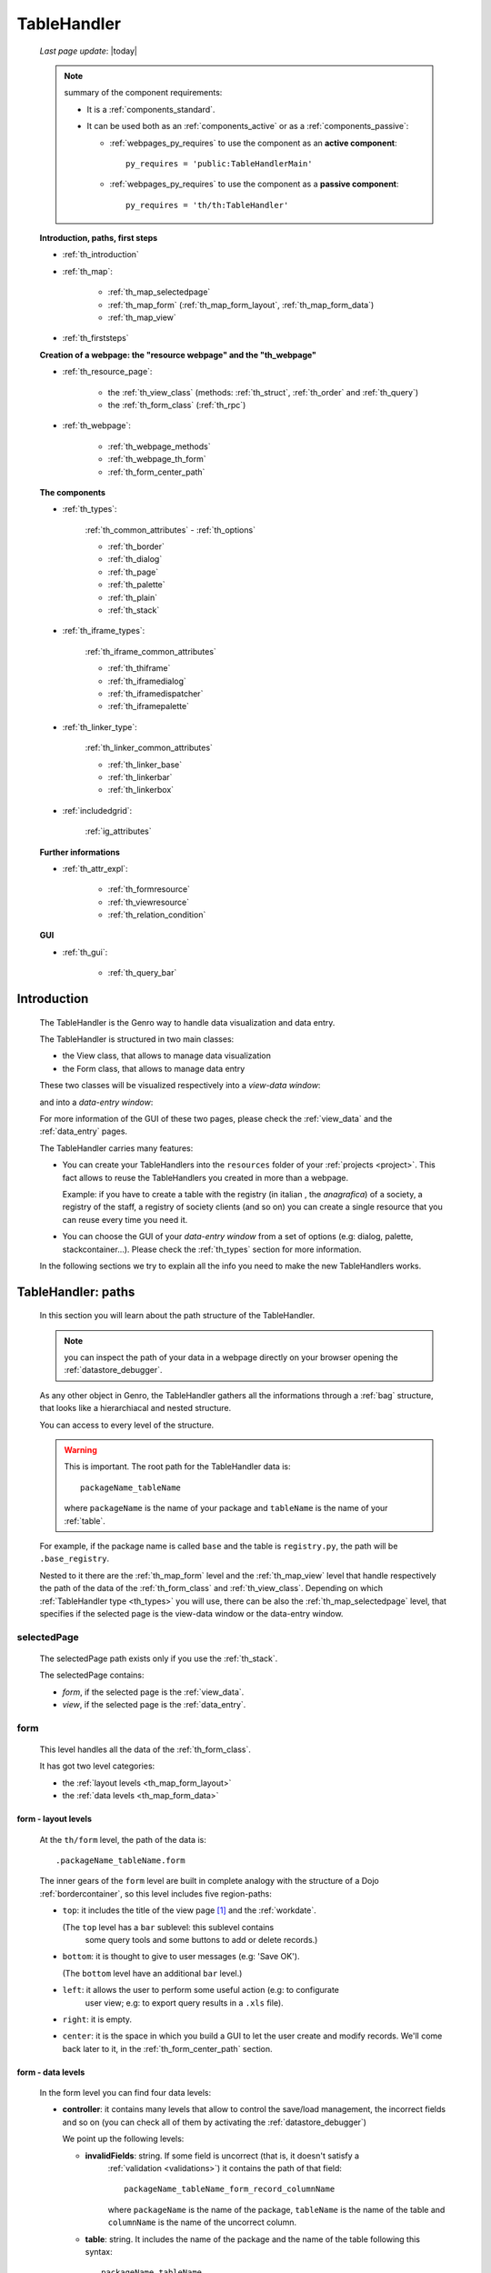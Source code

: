 .. _th:

============
TableHandler
============
    
    *Last page update*: |today|
    
    .. note:: summary of the component requirements:
              
              * It is a :ref:`components_standard`.
              * It can be used both as an :ref:`components_active` or as a :ref:`components_passive`:
              
                * :ref:`webpages_py_requires` to use the component as an **active component**::
                  
                      py_requires = 'public:TableHandlerMain'
                      
                * :ref:`webpages_py_requires` to use the component as a **passive component**::
                      
                      py_requires = 'th/th:TableHandler'
                      
    **Introduction, paths, first steps**
    
    * :ref:`th_introduction`
    * :ref:`th_map`:
    
        * :ref:`th_map_selectedpage`
        * :ref:`th_map_form` (:ref:`th_map_form_layout`, :ref:`th_map_form_data`)
        * :ref:`th_map_view`
        
    * :ref:`th_firststeps`
    
    **Creation of a webpage: the "resource webpage" and the "th_webpage"**
    
    * :ref:`th_resource_page`:
    
        * the :ref:`th_view_class` (methods: :ref:`th_struct`, :ref:`th_order` and :ref:`th_query`)
        * the :ref:`th_form_class` (:ref:`th_rpc`)
        
    * :ref:`th_webpage`:
    
        * :ref:`th_webpage_methods`
        * :ref:`th_webpage_th_form`
        * :ref:`th_form_center_path`
        
    **The components**
    
    * :ref:`th_types`:
    
        :ref:`th_common_attributes` - :ref:`th_options`
        
        * :ref:`th_border`
        * :ref:`th_dialog`
        * :ref:`th_page`
        * :ref:`th_palette`
        * :ref:`th_plain`
        * :ref:`th_stack`
        
    * :ref:`th_iframe_types`:
    
        :ref:`th_iframe_common_attributes`
    
        * :ref:`th_thiframe`
        * :ref:`th_iframedialog`
        * :ref:`th_iframedispatcher`
        * :ref:`th_iframepalette`
    
    * :ref:`th_linker_type`:
    
        :ref:`th_linker_common_attributes`
    
        * :ref:`th_linker_base`
        * :ref:`th_linkerbar`
        * :ref:`th_linkerbox`
        
    * :ref:`includedgrid`:
    
        :ref:`ig_attributes`
        
    **Further informations**
    
    * :ref:`th_attr_expl`:
    
        * :ref:`th_formresource`
        * :ref:`th_viewresource`
        * :ref:`th_relation_condition`
        
    **GUI**
        
    * :ref:`th_gui`:
    
        * :ref:`th_query_bar`
    
        
.. _th_introduction:

Introduction
============

    The TableHandler is the Genro way to handle data visualization and data entry.
    
    The TableHandler is structured in two main classes:
    
    * the View class, that allows to manage data visualization
    * the Form class, that allows to manage data entry
    
    These two classes will be visualized respectively into a *view-data window*:
    
    .. image:: ../../_images/components/th/view.png
    
    and into a *data-entry window*:
    
    .. image:: ../../_images/components/th/form.png
    
    For more information of the GUI of these two pages, please check the
    :ref:`view_data` and the :ref:`data_entry` pages.
    
    The TableHandler carries many features:
    
    * You can create your TableHandlers into the ``resources`` folder of your
      :ref:`projects <project>`. This fact allows to reuse the TableHandlers
      you created in more than a webpage.
      
      Example: if you have to create a table with the registry (in italian , the
      *anagrafica*) of a society, a registry of the staff, a registry of society
      clients (and so on) you can create a single resource that you can reuse every
      time you need it.
      
    * You can choose the GUI of your *data-entry window* from a set of options
      (e.g: dialog, palette, stackcontainer...). Please check the :ref:`th_types`
      section for more information.
      
    In the following sections we try to explain all the info you need to make the new
    TableHandlers works.
    
.. _th_map:

TableHandler: paths
===================

    In this section you will learn about the path structure of the TableHandler.
    
    .. note:: you can inspect the path of your data in a webpage directly on your
              browser opening the :ref:`datastore_debugger`.
              
    .. image:: ../../_images/components/th/th_map.png
        
    As any other object in Genro, the TableHandler gathers all the informations through
    a :ref:`bag` structure, that looks like a hierarchiacal and nested structure.
    
    You can access to every level of the structure.
    
    .. warning:: This is important. The root path for the TableHandler data is::
                 
                    packageName_tableName
                    
                 where ``packageName`` is the name of your package and ``tableName`` is
                 the name of your :ref:`table`.
                 
    For example, if the package name is called ``base`` and the table is ``registry.py``,
    the path will be ``.base_registry``.
    
    Nested to it there are the :ref:`th_map_form` level and the :ref:`th_map_view` level
    that handle respectively the path of the data of the :ref:`th_form_class` and
    :ref:`th_view_class`.
    Depending on which :ref:`TableHandler type <th_types>` you will use, there can be also
    the :ref:`th_map_selectedpage` level, that specifies if the selected page is the
    view-data window or the data-entry window.
    
.. _th_map_selectedpage:

selectedPage
------------

    The selectedPage path exists only if you use the :ref:`th_stack`.
    
    The selectedPage contains:
    
    * *form*, if the selected page is the :ref:`view_data`.
    * *view*, if the selected page is the :ref:`data_entry`.
    
.. _th_map_form:

form
----

    This level handles all the data of the :ref:`th_form_class`.
    
    .. image:: ../../_images/components/th/th_map_form.png
    
    It has got two level categories:
    
    * the :ref:`layout levels <th_map_form_layout>`
    * the :ref:`data levels <th_map_form_data>`
    
.. _th_map_form_layout:

form - layout levels
^^^^^^^^^^^^^^^^^^^^
    
    .. image:: ../../_images/components/th/th_map_form_layout.png
    
    At the ``th/form`` level, the path of the data is::
    
        .packageName_tableName.form
        
    The inner gears of the ``form`` level are built in complete analogy with
    the structure of a Dojo :ref:`bordercontainer`, so this level includes
    five region-paths:
    
    * ``top``: it includes the title of the view page [#]_ and the :ref:`workdate`.
    
      (The ``top`` level has a ``bar`` sublevel: this sublevel contains
        some query tools and some buttons to add or delete records.)
    * ``bottom``: it is thought to give to user messages (e.g: 'Save OK').
    
      (The ``bottom`` level have an additional ``bar`` level.)
    * ``left``: it allows the user to perform some useful action (e.g: to configurate
        user view; e.g: to export query results in a ``.xls`` file).
    * ``right``: it is empty.
    * ``center``: it is the space in which you build a GUI to let the user create and
      modify records. We'll come back later to it, in the :ref:`th_form_center_path`
      section.
      
.. _th_map_form_data:

form - data levels
^^^^^^^^^^^^^^^^^^
    
    .. image:: ../../_images/components/th/th_map_form_data.png
    
    In the form level you can find four data levels:
    
    * **controller**: it contains many levels that allow to control the save/load management,
      the incorrect fields and so on (you can check all of them by activating the
      :ref:`datastore_debugger`)
      
      We point up the following levels:
      
      * **invalidFields**: string. If some field is uncorrect (that is, it doesn't satisfy a
          :ref:`validation <validations>`) it contains the path of that field::
          
              packageName_tableName_form_record_columnName
              
          where ``packageName`` is the name of the package, ``tableName`` is the name of the table
          and ``columnName`` is the name of the uncorrect column.
          
      * **table**: string. It includes the name of the package and the name of the table following
        this syntax::
        
            packageName.tableName
            
      * **title**: string. It includes the name of the record title in the :ref:`data_entry`.
      * **valid**: boolean, string. True if every :ref:`validation <validations>` is satisfied.
      
    * **handler**: add???
    * **record**: this level contains all the :ref:`columns <table_column>` of your :ref:`table`.
      
      At the ``th/form/record`` level, the path of the data is::
        
        .packageName_tableName.form.record
        
      .. warning:: at this path level you find the records data, so remember that when you
                   have to interact with data you have to go to the ``form.record`` path.
                   
    * **pkey**: this level contains:
    
        * the ``*newrecord*`` string - if no record is selected;
        * the string with the primary key of the selected record - if a record is selected.
        
.. _th_map_view:

view
----

    .. image:: ../../_images/components/th/th_map_view.png
    
    The view level contains many levels. We point up the following ones:
    
    * **grid**: add???
    * **query**: it contains the parameters of the user queries.
    * **store**: it contains all the records that satisfy the current query.
    * **table**: string. It includes the name of the package and the name of the table
      following this syntax::
        
            packageName.tableName
            
    * **title**: string. It contains the name of the record title in the :ref:`view_data`
    
.. _th_firststeps:

TableHandler: first steps
=========================

    Now we'll guide you in a "step by step" creation of a TableHandler.
    
    Let's suppose that your project is called ``my_project``. Inside the :ref:`packages_model`
    folder we create a table called ``registry.py`` with all the records you need (name,
    surname, email, and so on).
    
    Now, if we have to reuse a lot of time this table - that is, there are a lot of webpages
    that will use this table - we have to create a resource webpage
    
.. _th_resource_page:

resource webpage
================

    To create a resource webpage you have to:
    
    #. create a folder called ``resources`` inside the package we are using (in this example
       the package is called ``base``).
    #. Inside the ``resources`` folder just created, we have to create a folder called ``tables``.
    #. Inside the ``tables`` folder, you have to create another folder with the SAME name of the
       table file name: in this example the folder is called ``registry``
    #. Inside the ``registry`` folder you have to create a Python file called ``th_`` +
       ``tableFileName``: in this example the file is called ``th_registry``
       
    Let's check out this figure that sum up all the creation of new folders and files:
    
    .. image:: ../../_images/components/th/th.png
    
    Pay attention that for every TableHandler you want to create, you have to repeat
    the point 3 and 4 of the previous list; for example, if you have three tables called
    ``registry.py``, ``staff.py`` and ``auth.py``, you have to create three folders into the
    ``tables`` folder with a ``th_`` file in each folder, as you can see in the following
    image:
    
    .. image:: ../../_images/components/th/th2.png
    
    .. note:: by default the View and the Form classes will be showned in two different pages
              of a single stack container. In other words, the default TableHandler type used
              will be the :ref:`th_stack`. If you need any other TableHandler type, you have
              to use the :ref:`th_options` method to change this default behavior.
    
    Let's check now the code inside a resource page.
    
    We have to create a :ref:`th_view_class` and a :ref:`th_form_class`. For doing this
    you have to import the ``BaseComponent`` class::
    
        from gnr.web.gnrbaseclasses import BaseComponent
        
    We introduce now the View class and the Form class.
    
.. _th_view_class:

View class
----------
    
    The ``View`` class is used to let the user visualize some fields of its saved records.
    You don't have to insert ALL the fields of your table, but only the fields that you
    want that user could see in the View.
    
    The first line define the class::
    
        class View(BaseComponent):
    
    The methods you may insert are:
    
    * the :ref:`th_struct`
    * the :ref:`th_order`
    * the :ref:`th_query`.
    
.. _th_struct:

th_struct
---------

    A method of the :ref:`th_view_class`.
    
    ::
    
        def th_struct(self,struct):
            r = struct.view().rows()
            r.fieldcell('name', width='12em')
            r.fieldcell('surname', width='12em')
            r.fieldcell('email', width='15em')
            
    This method allow to create the :ref:`struct` with its rows (usually you
    will use some :ref:`fieldcell`); in the example above, ``name``, ``surname``
    and ``email`` are three rows of a :ref:`table`.
    
.. _th_order:

th_order
--------
    
    A method of the :ref:`th_view_class`.
    
    ::
    
        def th_order(self):
            return 'surname'
            
    * The ``th_order`` allows to order the View class alphabetically in relation
      to the field you wrote.
      
    * You can write more than a field; if you do this, the order will follow hierarchically
      the sequence of fields you choose.
      
        **Example**::
        
            def th_order(self):
                return 'date,hour'
                
        In this case the records will be ordered following the date order and inside
        the same date following the hour order.
    
    * You can optionally specify if the order follows the ascending or the descending way:
        
        * ``:a``: ascending. The records will be showned according to ascending order.
        * ``:d``: descending. The records will be showned according to descending order.
    
        By default, the ``th_order()`` follows the ascending way (``:a``)
    
        **Example**::
        
            def th_order(self):
                return 'name:d'
            
.. _th_query:

th_query
--------

    A method of the :ref:`th_view_class`.
    
    ::
    
        def th_query(self):
            return dict(column='surname', op='contains', val='', runOnStart=True)
            
    The ``th_query`` defines the standard query of your page. In particular:
    
    * the ``column`` attribute includes the field of your table through which will be done
      the query
    * the ``op`` attribute is the SQL operator for SQL queries
    * the ``val`` attribute is the string to be queried
    * the ``runOnStart=True`` (by default is ``False``) allow to start a query on page loading
      (if you don't write it user have to click the query button to make the query start)
    
.. _th_form_class:

Form class
----------
    
    The first two lines define the class and the method::
    
        class Form(BaseComponent):
            def th_form(self, form):
            
    Now write the following line::
    
        pane = form.record
        
    (Remember? We explained this line in the :ref:`th_map` section)
    
    The next line can be the :ref:`formbuilder` definition [#]_::
    
        fb = pane.formbuilder(cols=2,border_spacing='2px')
        
    In this example we define a formbuilder with two columns (cols=2, default value: 1 column)
    and a margin space between the fields (border_spacing='2px', default value: 6px).
    
    Then you have to add ALL the rows of your table that the user have to compile.
    For example::
    
        fb.field('name')
        fb.field('surname')
        fb.field('email',colspan=2)
        
    .. note:: in the :ref:`packages_menu`, a resource page needs a different syntax respect
              to a normal webpage; for more information, check the :ref:`menu_th` section.
              
    .. _th_rpc:

usage of a dataRpc in a resource webpage
----------------------------------------

    In a :ref:`th_resource_page` you can't use a :ref:`datarpc` unless you pass it as a
    callable. For more information, check the :ref:`datarpc_callable` section of the
    :ref:`datarpc` page.
    
.. _th_webpage:

th_webpage
==========

    When you build some complex tables, you need to use both a :ref:`th_resource_page`
    and a ``th_webpage``.
    
    The ``th_webpage`` is a :ref:`webpages_GnrCustomWebPage` that allows you to create
    a much complex :ref:`th_form_class` and that takes the :ref:`th_view_class` from
    its :ref:`th_resource_page` related.
    
    .. note:: when you create a ``th_webpage`` that is related to a :ref:`table`,
              please name it following this convention::
              
                tableName + ``_page.py``
                
              example: if you have a table called ``staff.py``, call the webpage
              ``staff_page.py``.
              
              This convention allows to keep order in your project
    
    So, if you build a ``th_webpage``, you have to build anyway a :ref:`th_resource_page`
    with the ``View`` class defined in all its structures, while the ``Form`` class
    can be simply::
    
        class Form(BaseComponent):
            def th_form(self, form):
                pass
                
    because you will handle the Form class in the th_webpage.
    
    How are the ``th_webpage`` and the :ref:`th_resource_page` related? Through their
    filename. Let's see this fact through an example:
    
        **Example:** let's suppose that you have a project called ``my_project``
        with a package called ``base``. In the package ``base`` there are some
        :ref:`tables <table>` (``auth.py``, ``invoice.py``, ``registry.py`` and
        ``staff.py``), a :ref:`th_resource_page` (``th_staff.py``) and some
        ``th_webpages`` (``auth_page.py``, ``invoice_page.py`` and ``staff_page.py``):
        
        .. image:: ../../_images/components/th/th_webpages.png
        
        * "staff" is "ok", because we created the table (``staff.py``) in the correct place
          (``base/model``), the :ref:`th_resource_page` in the correct place
          (``base/resources/tables/staff``) with the correct name (``th_`` followed by the
          table name) and the ``th_webpage`` (``staff_page.py`` [#]_) in the correct place
          (``base/webpages``).
          
        * "auth" and "invoice" are "not ok", because there aren't the
          :ref:`resource pages <th_resource_page>` called ``th_auth.py`` and ``th_invoice.py``,
          that are MANDATORIES in order to use the ``th_webpages``.
          
    To create your ``th_webpage``, you have to write::
    
        class GnrCustomWebPage(object):
        
    Then you MAY specify the :ref:`table` to which this page refers to::
    
        maintable = 'packageName.tableName'
        
    This line it is not mandatory, because a :ref:`webpages_webpages` (or a ``th_webpage``)
    is related to a table through its :ref:`webpages_maintable` (a :ref:`webpages_variables`)
    or through the :ref:`dbtable` attribute (defined inside one of the
    :ref:`webpage elements <webpage_elements_index>`). If you define the ``maintable``, then you have
    defined the standard value for all the :ref:`dbtable` attributes of your
    :ref:`webpage elements <webpage_elements_index>` that support it. Check for more information the
    :ref:`webpages_maintable` and the :ref:`dbtable` pages.
    
.. _th_webpage_methods:
    
th_webpage methods
------------------
    
    Remember to define the :ref:`webpages_main` method if you are using the
    TableHandler as a :ref:`components_passive`.
    
    After that, you have to define the ``th_form`` method; it replaces the ``th_form``
    method we wrote in the :ref:`th_resource_page`.
    
.. _th_webpage_th_form:
    
th_form
-------
    
    The definition line is::
    
        def th_form(self,form,**kwargs):
        
    As we taught to you in the :ref:`th_resource_page` section, the next line is (sometimes!)::
    
        pane = form.record
        
    If you need more information on this line, please check the :ref:`th_map` section.
    
    After that, you have to create your :ref:`form`. The next line can be the
    :ref:`formbuilder` definition::
    
        fb = pane.formbuilder(cols=2,border_spacing='2px')
        
    In this example we define a formbuilder with two columns (``cols=2``, default value:
    1 column) and a margin space between the fields (``border_spacing='2px'``,
    default value: 6px).
    
    Then you have to add ALL the rows of your table that the user have to compile.
    For example::
    
        fb.field('name')
        fb.field('surname')
        fb.field('email',colspan=2)
        
    .. _th_form_center_path:

``center`` path
---------------

    If you need to use some :ref:`layout_index` elements in your page, like a
    :ref:`tabcontainer`, you have to pass from the ``form.center`` path.
    
    **Example**:
    
    ::
    
        tc = form.center.tabContainer()
        
        bc = tc.borderContainer(datapath='.record', title='Profilo')
        other = tc.contentPane(title='Other things')
        other.numbertextbox(value='^.number',default=36)
        
        top = bc.contentPane(region='top',_class='pbl_roundedGroup',margin='1px',height='40%')
        top.div('!!Record di anagrafica',_class='pbl_roundedGroupLabel')
        fb = top.formbuilder(dbtable='sw_base.anagrafica',margin_left='10px',margin_top='1em',
                             width='370px',datapath='.@anagrafica_id',cols=2)
                             
    .. _th_types:

TableHandler types
==================

    In this section we explain all the TableHandler types. They are a different way to
    show the :ref:`view_data` and the :ref:`data_entry`:
    
    * :ref:`th_border`: show the ``view-data window`` and the ``data-entry window``
      in a single page.
    * :ref:`th_dialog`: show the ``data-entry window`` in a dialog that appears over the
      ``view-data window``.
    * :ref:`th_palette`: show the ``data-entry window`` in a :ref:`palette` that appears
      over the ``view-data window``.
    * :ref:`th_plain`: show only the ``view-data window``. User can't modify records.
    * :ref:`th_stack`: show the ``data-entry window`` and the ``view-data window``
      in two different stack.
      
    .. _th_common_attributes:
    
TableHandler common attributes
------------------------------

    Some attributes are common to every of these types and we describe those
    attributes here:
    
    * *pane*: MANDATORY - the :ref:`contentpane` to which the TableHandler
      is linked.
      
      .. note:: we suggest you to link a TableHandler to a :ref:`contentpane`;
                avoid a :ref:`bordercontainer`, a :ref:`tabcontainer` or
                other :ref:`layout elements <layout_index>` (if you use them, pay
                attention to use the correct attributes of the layout elements)
      
    * *nodeId*: the id of the TableHandler type. If you don't need a specific nodeId, the component
                handles it automatically. For more information on the meaning of the nodeId, check
                the :ref:`nodeid` page.
    * *table*: the path of the :ref:`table` linked to your TableHandler. It is MANDATORY
      unless you use the relation attribute. For more information, check the
      :ref:`th_relation_condition` example.
      The syntax is ``table = 'packageName.tableName'``.
    
      Example::
      
        table='base.staff'
        
    * *th_pkey*: add???.
    * *datapath*: the path of your data. For more information, check the
      :ref:`datapath` page.
    * *formResource*: allow to change the default :ref:`th_form_class`.
      Check the :ref:`th_formresource` section for more information.
    * *viewResource*: allow to change the default :ref:`th_view_class`.
      Check the :ref:`th_viewresource` section for more information.
    * *formInIframe*: add???.
    * *reloader*: add???.
    * *readOnly*: boolean. If ``True``, the TableHandler is in read-only mode,
      so user can visualize records and open the :ref:`th_form_class`, but
      he can't add/delete/modify records. Default value is ``True`` or ``False``
      depending on the widget (check it in their method definition).
    * *default_kwargs*: you can add different kwargs:
        
        * *virtualStore*: boolean. If it is set to ``True``, it introduces two features:
            
            #. Add the :ref:`th_query_bar` (if it is not yet visualized)
            #. Optimize the time to give the result of a user query: if the user query
               returns a huge set of records as result, the virtualStore load on the client
               only the set of records that user sees in his window, and load more records
               when user scrolls through the result list.
               
        * *relation*: an alternative to the *table* and the *condition* attributes. For more
          information, check the :ref:`th_relation_condition` sections
        * *condition*: MANDATORY unless you specify the relation attribute. Check the
          :ref:`th_relation_condition` section for more information.
        * *condition_kwargs*: the parameters of the condition. Check the
          :ref:`th_relation_condition` section for more information.
        * *grid_kwargs*: add???.
        * *hiderMessage*: add???.
        * *pageName*: add???.
        * *pbl_classes*: if ``True``, allow to use the pbl_roundedgroup and the roundedgrouplabel
          style attributes (of the base CSS theme of Genro) in your TableHandler
          
.. _th_options:

th_options
----------
    
    It returns a dict to customize your Tablehandler. You can use it both as a method of the
    :ref:`th_view_class` or as a method of the :ref:`th_form_class`.
    
    * *DIALOG_KWARGS* add???
    
    * *formInIframe*: add???
    * *formResource*: allow to change the default :ref:`th_form_class`
      Check the :ref:`th_formresource` section for more information
    * *fpane_kwargs*: string. Use it if you have a :ref:`th_border`. Allow to set the
      attributes of the :ref:`data_entry`. For the complete list and description
      of the *fpane_kwargs* check the :ref:`th_border` section
    * *public*: add???
    * *readOnly*: boolean. If ``True``, the element that carries the readOnly attribute is
      in read-only mode
    * *viewResource*: allow to change the default :ref:`th_view_class`
      Check the :ref:`th_viewresource` section for more information
    * *virtualStore*: boolean. If it is set to ``True``, it introduces two features:
          
        #. Add the :ref:`th_query_bar` (if it is not yet visualized)
        #. Optimize the time to give the result of a user query: if the user query
           returns a huge set of records as result, the virtualStore load on the client
           only the set of records that user sees in his window, and load more records
           when user scrolls through the result list
           
    * *vpane_kwargs*: string. Use it if you have a :ref:`th_border`. Allow to set the
      attributes of the :ref:`view_data`. For the complete list and description
      of the *vpane_kwargs* check the :ref:`th_border` section
    * *widget*: string. Specify the TableHandler you want to use. The accepted strings are:
        
        * 'border' for the :ref:`th_border`
        * 'dialog' for the :ref:`th_dialog`
        * 'stack' for the :ref:`th_stack`
        
        **Example**::
        
            class View(BaseComponent):
                def th_options(self):
                    return dict(widget='border',vpane_height='60%')
                    
.. _th_border:

borderTableHandler
------------------

    **Definition:**
    
    .. method:: TableHandler.th_borderTableHandler(self,pane,nodeId=None,table=None,th_pkey=None,datapath=None,formResource=None,viewResource=None,formInIframe=False,widget_kwargs=None,reloader=None,default_kwargs=None,loadEvent='onSelected',readOnly=False,viewRegion=None,formRegion=None,vpane_kwargs=None,fpane_kwargs=None,**kwargs)
    
    **Description:**
    
    Based on the Dojo :ref:`bordercontainer`, the borderTableHandler shows the
    :ref:`view_data` and the :ref:`data_entry` in a single page.
    
    .. image:: ../../_images/components/th/border_th.png
    
    .. note:: you have to call the TableHandler without the ``th_`` string.
              
              Example::
                    
                    def th_form(self, form):
                        pane = form.center.contentPane()
                        pane.borderTableHandler(...) #not th_borderTableHandler !
    
    **Attributes:**
    
    The attributes that belong to every TableHandler are described in the
    :ref:`th_common_attributes` section. The attributes that belongs only
    to the borderTableHandler are listed here:
    
    * *widget_kwargs*: add???
    * *loadEvent*: add???
    * *viewRegion*: add?
    * *formRegion*: add?
    * *vpane_kwargs*: allow to set the attributes of the :ref:`view_data`
      
      In particular, you have the following options:
      
      * *vpane_region*: specify the region occupied by the View class. As for the
        :ref:`bordercontainer`, you may choose between these values: top, left,
        right, bottom, center. By default, the View class has ``vpane_region='top'``
      * *vpane_width* (OR *vpane_height*): specify the width (or the height) occupied
        by the View class (tip: we suggest you to use a percentage, like '30%')
        By default, the View class has ``vpane_height='50%'``
        
      Example::
      
        vpane_region='left',vpane_width='36%'
        
    * *fpane_kwargs*: allow to set the attributes of the :ref:`data_entry`
      
      In particular, you have the following options:
      
      * *fpane_region*: specify the region occupied by the Form class. As for the
        :ref:`bordercontainer`, you may choose between these values: top, left,
        right, bottom, center. By default, the Form class has ``fpane_region='bottom'``
      * *fpane_width*: specify the width occupied by the Form class (tip: we
        suggest you to use a percentage, like '30%') By default, the Form class has
        ``fpane_height='50%'``
      
      Example::

          vpane_region='right',vpane_width='70%'
      
.. _th_dialog:

dialogTableHandler
------------------

    **Definition:**
    
    .. method:: TableHandler.th_dialogTableHandler(self,pane,nodeId=None,table=None,th_pkey=None,datapath=None,formResource=None,viewResource=None,formInIframe=False,dialog_kwargs=None,reloader=None,default_kwargs=None,readOnly=False,**kwargs)
    
    **Description:**
    
    The dialogTableHandler shows the :ref:`data_entry` in a dialog over
    the :ref:`view_data`.
    
    .. image:: ../../_images/components/th/dialog_th.png
    
    .. note:: you have to call the TableHandler without the ``th_`` string.
              
              Example::
                    
                    def th_form(self, form):
                        pane = form.center.contentPane()
                        pane.dialogTableHandler(...) #not th_dialogTableHandler !
    
    **attributes:**
    
    The attributes that belong to every TableHandler are described in the
    :ref:`th_common_attributes` section. The attributes that belongs only
    to the dialogTableHandler are listed here:
    
    * *dialog_kwargs*: there are many options:
    
        * *dialog_height*: MANDATORY - define the dialog height
        * *dialog_width*: MANDATORY - define the dialog width
        * *dialog_title*: define the dialog title
        
      Example::
      
        dialog_height='100px',dialog_width='300px',dialog_title='Customer'
        
.. _th_page:

pageTableHandler
----------------

    **Definition:**
    
    .. method:: TableHandler.th_pageTableHandler(self,pane,nodeId=None,table=None,th_pkey=None,datapath=None,formResource=None,formUrl=None,viewResource=None,formInIframe=False,reloader=None,default_kwargs=None,dbname=None,**kwargs)
    
    **Description:**
    
    The pageTableHandler add???
    
    add??? add image!
    
    .. note:: you have to call the TableHandler without the ``th_`` string.
              
              Example::
                    
                    def th_form(self, form):
                        pane = form.center.contentPane()
                        pane.pageTableHandler(...) #not th_pageTableHandler !
    
    **attributes**:
    
    The attributes that belong to every TableHandler are described in the
    :ref:`th_common_attributes` section. The attributes that belongs only
    to the pageTableHandler are listed here:
    
    * *formUrl=None*: add???
    
    Example::
    
        add???
    
.. _th_palette:

paletteTableHandler
-------------------

    **Definition:**
    
    .. method:: TableHandler.th_paletteTableHandler(self,pane,nodeId=None,table=None,th_pkey=None,datapath=None,formResource=None,viewResource=None,formInIframe=False,palette_kwargs=None,reloader=None,default_kwargs=None,readOnly=False,**kwargs)
    
    **Description:**
    
    The paletteTableHandler shows the :ref:`data_entry` in a palette
    over the :ref:`view_data`.
    
    .. image:: ../../_images/components/th/palette_th.png
    
    .. note:: you have to call the TableHandler without the ``th_`` string.
              
              Example::
                    
                    def th_form(self, form):
                        pane = form.center.contentPane()
                        pane.paletteTableHandler(...) #not th_paletteTableHandler !
    
    **attributes**:
    
    The attributes that belong to every TableHandler are described in the
    :ref:`th_common_attributes` section. The attributes that belongs only
    to the paletteTableHandler are listed here:
    
    * *palette_kwargs*: MANDATORY - define the height and the width of the palette.
      
      Example::
      
        palette_height='100px'; palette_width='300px'
        
.. _th_plain:

plainTableHandler
-----------------

    **Definition:**
    
    .. method:: TableHandler.th_plainTableHandler(self,pane,nodeId=None,table=None,th_pkey=None,datapath=None,formResource=None,viewResource=None,formInIframe=False,reloader=None,readOnly=True,**kwargs)
    
    **Description:**
    
    With the plainTableHandler you have only the :ref:`view_data`. Also, by default
    user can't modify, add and delete records (infact, the *readOnly* attribute is set
    to ``True``). Set it to ``False`` to change this default behavior.
    
    .. image:: ../../_images/components/th/plain_th.png
    
    .. note:: you have to call the TableHandler without the ``th_`` string.
              
              Example::
                    
                    def th_form(self, form):
                        pane = form.center.contentPane()
                        pane.plainTableHandler(...) #not th_plainTableHandler !
    
    **attributes**:
    
    The attributes that belong to every TableHandler are described in the
    :ref:`th_common_attributes` section. The attributes that belongs only
    to the plainTableHandler are listed here:
    
    * *widget_kwargs*: add???.
    
.. _th_stack:

stackTableHandler
-----------------

    **Definition:**
    
    .. method:: TableHandler.th_stackTableHandler(self,pane,nodeId=None,table=None,th_pkey=None,datapath=None,formResource=None,viewResource=None,formInIframe=False,widget_kwargs=None,reloader=None,default_kwargs=None,readOnly=False,**kwargs)
    
    **Description:**
    
    Based on the Dojo :ref:`stackcontainer`, the stackTableHandler shows the
    :ref:`view_data` and the :ref:`data_entry` in two different pages.
    
    Remembering the Dojo StackContainer definition: *<<A container that has multiple children,*
    *but shows only one child at a time (like looking at the pages in a book one by one).>>*
    
    .. image:: ../../_images/components/th/stack_th.png
    
    .. note:: you have to call the TableHandler without the ``th_`` string.
              
              Example::
                    
                    def th_form(self, form):
                        pane = form.center.contentPane()
                        pane.stackTableHandler(...) #not th_stackTableHandler !
    
    **attributes**:
    
    The attributes that belong to every TableHandler are described in the
    :ref:`th_common_attributes` section. The attributes that belongs only
    to the stackTableHandler are listed here:
    
    * *widget_kwargs*: add???.
    
.. _th_iframe_types:

iframe types
============
    
    add???
    
    They are:
    
    * :ref:`th_thiframe`
    * :ref:`th_iframedialog`
    * :ref:`th_iframedispatcher`
    * :ref:`th_iframepalette`
    
.. _th_iframe_common_attributes:

iframe common attributes
------------------------

    Some attributes are common to every of these types and we describe those
attributes here... add???
    
.. _th_thiframe:

thIframe
--------
    
    **Definition:**
    
    .. method:: TableHandler.th_thIframe(self,pane,method=None,src=None,**kwargs)
    
    **Description:**
    
    add???
    
    **attributes**:
    
    * *pane*: add???.
    * *method*: add???.
    * *src*: add???.
    
.. _th_iframedialog:

IframeDialog
------------

    **Definition:**
    
    .. method:: ThLinker.th_thIframeDialog(self,pane,**kwargs)
    
    **Description:**
    
    add???
    
    **attributes**:
    
    add???
    
.. _th_iframedispatcher:

iframedispatcher
----------------
    
    **Definition:**
    
    .. method:: TableHandler.rpc_th_iframedispatcher(self,root,methodname=None,pkey=None,table=None,**kwargs)
    
    **Description:**
    
    add???
    
    **attributes**:
    
    * *root*: add???
    * *methodname*: add???
    * *pkey*: add???
    * *table*: add???
    
.. _th_iframepalette:

IframePalette
-------------

    **Definition:**
    
    .. method:: ThLinker.th_thIframePalette(self,pane,**kwargs)
    
    **Description:**
    
    add???
    
    **attributes**:
    
    add???
    
.. _th_linker_type:

linker types
============

    add??? (introduction)
    
    They are:
    
    * :ref:`th_linker_base`
    * :ref:`th_linkerbar`
    * :ref:`th_linkerbox`

.. _th_linker_common_attributes:

linker common attributes
------------------------

    Some attributes are common to every of these types and we describe those
attributes here:

    * *pane*: MANDATORY - the :ref:`contentpane` to which the TableHandler
      is linked.
    * *field*: a :ref:`field`; through this object the linker becomes related to the
      :ref:`table` to which the field belongs to.
    * *newRecordOnly*: add???
    * *dialog_kwargs*: there are many options:
    
        * *dialog_height*: MANDATORY - define the dialog height
        * *dialog_width*: MANDATORY - define the dialog width
        * *dialog_title*: define the dialog title
        
      Example::
      
        dialog_height='100px',dialog_width='300px',dialog_title='Customer'
        
    * *default_kwargs*: add???

.. _th_linker_base:

linker
------

    **Definition:**
    
    .. method:: ThLinker.th_linker(self,pane,field=None,formResource=None,formUrl=None,newRecordOnly=None,table=None,openIfEmpty=None,embedded=True,dialog_kwargs=None,default_kwargs=None,**kwargs)
    
    **Description:**
    
    add???
    
    **attributes**:
    
    The attributes that belong to every linker are described in the
    :ref:`th_linker_common_attributes` section. The attributes that belongs only
    to the th_linker are listed here:
    
    * *formResource*: allow to change the default :ref:`th_form_class`. Check the
      :ref:`th_formresource` section for more information.
    * *formUrl*: add???
    * *table*: the database :ref:`table` to which the th_linker refers to
    * *openIfEmpty*: add???
    * *embedded*: add???
    
.. _th_linkerbar:

linkerBar
---------

    **Definition:**
    
    .. method:: ThLinker.th_linkerBar(self,pane,field=None,label=None,table=None,_class='pbl_roundedGroupLabel',newRecordOnly=True,**kwargs)
    
    **Description:**
    
    add???
    
    **attributes**:
    
    The attributes that belong to every linker are described in the
    :ref:`th_linker_common_attributes` section. The attributes that belongs only
    to the th_linkerBar are listed here:
    
    * *label*: the label of the linkerBar
    * *table*: the database :ref:`table` to which the th_linkerBar refers to
    * *_class*: the CSS style
    
.. _th_linkerbox:

linkerBox
---------

    **Definition:**
    
    .. method:: ThLinker.th_linkerBox(self,pane,field=None,template='default',frameCode=None,formResource=None,newRecordOnly=None,openIfEmpty=None,_class='pbl_roundedGroup',label=None,**kwargs)
    
    **Description:**
    
    add???
    
    **attributes**:
    
    The attributes that belong to every linker are described in the
    :ref:`th_linker_common_attributes` section. The attributes that belongs only
    to the th_linkerBox are listed here:
    
    * *template*: add???
    * *frameCode*: add???
    * *formResource*: allow to change the default :ref:`th_form_class`. Check the
      :ref:`th_formresource` section for more information.
    * *openIfEmpty*: add???
    * *_class*: the CSS style
    * *label*: the th_linkerBox label
    
        **Example**
        
        add??? example explanation
        
        add??? Explain of the tpl folder --> resources/tables/*TableName*/tpl/default.html
        
        ::
        
            linkerBox('customer_id',
                       dialog_width='300px',dialog_height='260px',dialog_title='Customer',
                       validate_notnull=True,validate_notnull_error='!!Required',
                       newRecordOnly=True,formResource=':MyForm')
                       
.. _includedgrid:

includedGrid
============

    .. method:: add???
    
    lavora come se fosse la visualizzazione di una Bag; nella rappresentazione griglia
    vedi tutte le righe di una Bag, quando editi (dialog oppure inline) (l'editing inline
    è solo della includedGrid). gridEditor serve a modificare la includedGrid.
    
    il "datapath" dell'includedGrid serve solo come retrocompatibilità con l'includedView, quindi come
    path per i dati nell'includedGrid bisogna usare lo "storepath"

    lo storepath può puntare alla Bag (aggiungere anche il datamode='bag'), oppure si può puntare 	ad un path chiocciolinato
    
    
.. _ig_attributes:

includedGrid attributes
-----------------------

    add???

.. _th_attr_expl:

Attributes explanation
======================

    In this section we detail the features of the TableHandler attributes

.. _th_formresource:

formResource attribute
----------------------

    The formResource attribute allow to choose a modified :ref:`th_form_class` respect
    to the default one. These modified Form classes are structured like the default Form
    class: the difference is that you can call them with the name you want and that
    inside them you can write a different Form class.
    
        **Example:**
        
        This is an example of a Form class inside a :ref:`th_resource_page`::
        
            class Form(BaseComponent):
                def th_form(self, form):
                    pane = form.record
                    fb = pane.formbuilder(cols=2)
                    fb.field('@staff_id.name')
                    fb.field('@staff_id.surname')
                    fb.field('@staff_id.email')
                    fb.field('@staff_id.telephone')
                    fb.field('@staff_id.fiscal_code')
                    
        while this one is the example of a modified Form class::
        
            class MyClass(BaseComponent):
                def th_form(self, form):
                    pane = form.record
                    fb = pane.formbuilder(cols=2)
                    fb.field('@staff_id.name')
                    fb.field('@staff_id.surname')
                    
        In this example the MyClass class allow to write only on two features (name
        and surname) respect to the Form class, in which user can write on more
        fields.
                
    By default your Form class will be taken from the :ref:`th_webpage_th_form` of your
    :ref:`th_webpage` (if it is defined) or from a :ref:`th_resource_page` of your
    resources.
    
    To change the default Form class you have to:
    
    #. create a new Form class (choose the name you want) in a :ref:`th_resource_page`.
    #. use the following syntax in the ``formResource`` attribute::
    
        formResource='fileNameOfYourResource:FormClassName'
        
      where:
      
      * ``fileNameOfYourResource``: the name of your :ref:`th_resource_page`.
        If your file is called ``th_`` followed by the name of the :ref:`table`
        to which your page is related, you can omit to write the
        ``fileNameOfYourResource``, because the standard name is taken automatically.
        Otherwise, write it without its ``.py`` extension.
      * ``FormClassName``: the name you gave to your Form class. You may not write this
        part if the name of your class is the standard one (that is, ``Form``).
        
    **Examples:**
    
    #. If you have a table called ``staff.py``, a resource page called ``th_staff.py``
       with a Form-modified class called ``MyFormClass``, the formResource will be::
       
        formResource=':MyFormClass'
        
       (remember the two dots ``:`` before the class name).
       
       Equally you can write::
       
        formResource='th_staff:MyFormClass'
        
       so you can insert the filename ``th_staff`` or not, because it is the standard
       name.
        
    #. If you have a table called ``staff.py``, a resource page called ``my_great_resource.py``
       with a Form-modified class called ``ThisIsGreat``, the formResource will be::
       
        formResource='my_great_resource:ThisIsGreat'
        
    #. You may call the formResource attibute even if it is not necessary: if you have
       a table called ``staff.py``, a resource page called ``th_staff.py`` and inside it
       the Form class called ``Form``, the formResource will be::
       
        formResource='th_staff:Form'
    
    .. _th_viewresource:

viewResource attribute
----------------------
    
    The viewResource attribute allow to choose a modified :ref:`th_view_class` respect
    to the default one. These modified View classes are structured like the default View
    class: the difference is that you can call them with the name you want and that
    inside them you can write a different View class.
    
        **Example:**
        
        This is an example of a View class inside a :ref:`th_resource_page`::
        
            class View(BaseComponent):
                def th_struct(self,struct):
                    r = struct.view().rows()
                    r.fieldcell('@staff_id.company_name', width='18%')
                    r.fieldcell('@staff_id.telephone', width='6%')
                    r.fieldcell('@staff_id.email', width='12%')
                    r.fieldcell('@staff_id.address',width='12%')
                    r.fieldcell('@staff_id.fax', width='6%')
                    r.fieldcell('@staff_id.www', name='Web site', width='13%')
                    r.fieldcell('@staff_id.notes', width='9%')
                    
        while this one is the example of a modified Form class::
        
            class HelloWorld(BaseComponent):
                def th_struct(self,struct):
                    r = struct.view().rows()
                    r.fieldcell('@staff_id.company_name', width='18%')
                    r.fieldcell('@staff_id.address',width='12%')
                    r.fieldcell('@staff_id.www', name='Web site', width='13%')
                    r.fieldcell('@staff_id.notes', width='9%')
                    
        In this example the HelloWorld class allow to write on a reduced number
        of fields.
        
    By default your :ref:`th_view_class` is defined in the :ref:`th_resource_page`.
    
    To change the default View class you have to:
    
    #. create a new View class (choose the name you want) in a :ref:`th_resource_page`.
    #. use the following syntax in the ``viewResource`` attribute::
    
        viewResource='fileNameOfYourResource:ViewClassName'
        
      where:
      
      * ``fileNameOfYourResource``: the name of your :ref:`th_resource_page`.
        If your file is called ``th_`` followed by the name of the :ref:`table`
        to which your page is related, you can omit to write the
        ``fileNameOfYourResource``, because the standard name is taken automatically.
        Otherwise, write it without its ``.py`` extension.
      * ``ViewClassName``: the name you gave to your modified-View class. You may not
        write this part if the name of your class is the standard one (that is, ``View``).
        
    **Examples:**
    
    #. If you have a table called ``staff.py``, a resource page called ``th_staff.py``
       with a View-modified class called ``MyViewClass``, the viewResource will be::
       
        viewResource=':MyViewClass'
        
       (remember the two dots ``:`` before the class name).
       
       Equally you can write::
       
        viewResource='th_staff:MyViewClass'
        
       so you can insert the filename ``th_staff`` or not, because it is the standard
       name.
        
    #. If you have a table called ``staff.py``, a resource page called ``my_great_resource.py``
       with a View-modified class called ``ThisIsGreat``, the viewResource will be::
       
        viewResource='my_great_resource:ThisIsGreat'
        
    #. You may call the viewResource attibute even if it is not necessary: if you have
       a table called ``staff.py``, a resource page called ``th_staff.py`` and inside it
       the View class called ``Form``, the viewResource will be::
       
        viewResource='th_staff:Form'
        
.. _th_relation_condition:

usage of table, condition and relation parameters
-------------------------------------------------

    A correct setting of a TableHandler needs:
    
    * a *table* parameter: string. Set the :ref:`table` to which the TableHandler is linked.
    * *condition*: the condition gathers the default query parameters, that will be added to the
      optional query made by the user.
      
    Alternatively, if add???, you can specify the *relation* parameter (link the relation parameter
    to the :ref:`relation_name`!!!);
    if you do so, the *table* and the *condition* attributes are taken automatically.
    
    Let's see some examples:
    
        **Example**: *table* and *condition* usage
        
            add???
            
        **Example**: *relation* usage
        
            add???
    
.. _th_gui:
    
TableHandler GUI
================

    In this section we describe all the pre-set tools user finds in the TableHandler

.. _th_query_bar:
    
query bar
---------

    add???
    
**Footnotes**:

.. [#] The title of the view page is taken from the :ref:`name_long` of the :ref:`table` to which the current webpage refers to.
.. [#] The :ref:`formbuilder` allows to create in a simple way a :ref:`form`. Follow the links for more information.
.. [#] We remember you that the name of the ``th_webpage`` can be the one you prefer, but as a convention we suggest you to call it with ``name of table`` + ``_page`` suffix.
